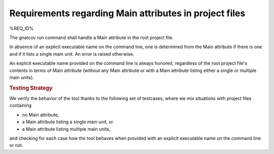 Requirements regarding Main attributes in project files
=======================================================

%REQ_ID%

The gnatcov run command shall handle a Main attribute in the root
project file.

In absence of an explicit executable name on the command line, one is
determined from the Main attribute if there is one and if it lists a
single main unit. An error is raised otherwise.

An explicit executable name provided on the command line is always
honored, regardless of the root project file's contents in terms of
Main attribute (without any Main attribute or with a Main attribute
listing either a single or multiple main units).

.. rubric:: Testing Strategy

We verify the behavior of the tool thanks to the following set of
testcases, where we mix situations with project files containing

- no Main attribute,

- a Main attribute listing a single main unit, or

- a Main attribute listing multiple main units,

and checking for each case how the tool behaves when provided
with an explicit executable name on the command line or not.

.. qmlink:: TCIndexImporter

   *

